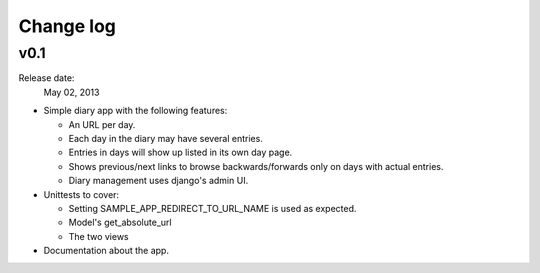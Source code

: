 Change log
==========

v0.1
------

Release date:
  May 02, 2013

- Simple diary app with the following features:

  - An URL per day.
  - Each day in the diary may have several entries.
  - Entries in days will show up listed in its own day page.
  - Shows previous/next links to browse backwards/forwards only on days with actual entries.   
  - Diary management uses django's admin UI.

- Unittests to cover:

  - Setting SAMPLE_APP_REDIRECT_TO_URL_NAME is used as expected. 
  - Model's get_absolute_url
  - The two views

- Documentation about the app.
